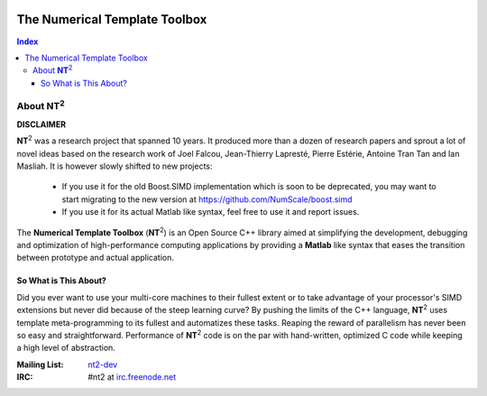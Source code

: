 	.. title:: NT2 - C++ High Performance Computing Made Easy


==============================
The Numerical Template Toolbox
==============================

.. image:: http://www.lri.fr/~falcou/nt2.png
   :align: right

.. contents:: Index

--------------------
About **NT**:sup:`2`
--------------------

**DISCLAIMER**

**NT**:sup:`2` was a research project that spanned 10 years. It produced more than a dozen of research papers and sprout a lot of novel ideas based on the research work of Joel Falcou, Jean-Thierry Lapresté, Pierre Estérie, Antoine Tran Tan and Ian Masliah. It is however slowly shifted to new projects:

 - If you use it for the old Boost.SIMD implementation which is soon to be deprecated, you may want to start migrating to the new version at https://github.com/NumScale/boost.simd
 - If you use it for its actual Matlab like syntax, feel free to use it and report issues.

The **Numerical Template Toolbox** (**NT**:sup:`2`) is an Open Source C++ library
aimed at simplifying the development, debugging and optimization of high-performance
computing applications by providing a **Matlab** like syntax that eases the transition
between prototype and actual application.

So What is This About?
:::::::::::::::::::::::
Did you ever want to use your multi-core machines to their fullest extent or to take
advantage of your processor's SIMD extensions but never did because of the
steep learning curve? By pushing the limits of the C++ language, **NT**:sup:`2`
uses template meta-programming to its fullest and automatizes these tasks. Reaping
the reward of parallelism has never been so easy and straightforward. Performance
of **NT**:sup:`2` code is on the par with hand-written, optimized C code while
keeping a high level of abstraction.


:Mailing List: `nt2-dev <http://groups.google.com/group/nt2-dev>`_
:IRC: #nt2 at `irc.freenode.net <http://freenode.net>`_
